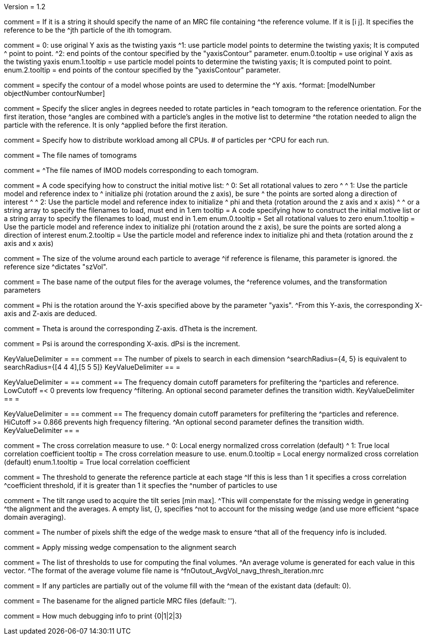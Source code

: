 Version = 1.2

[Field = reference] 
comment = If it is a string it should specify the name of an MRC file containing
^the reference volume.  If it is [i  j]. It specifies the reference to be the
^jth particle of the ith tomogram.

[Field = yaxisType]
comment = 0: use original Y axis as the twisting yaxis
^1: use particle model points to determine the twisting yaxis; It is computed
^   point to point.
^2: end points of the contour specified by the "yaxisContour" parameter.
enum.0.tooltip = use original Y axis as the twisting yaxis
enum.1.tooltip = use particle model points to determine the twisting yaxis; It
is computed point to point.
enum.2.tooltip = end points of the contour specified by the "yaxisContour" parameter.

[Field = yaxisContour]
comment = specify the contour of a model  whose points are used to determine the
^Y axis.
^format: [modelNumber objectNumber contourNumber]

[Field = relativeOrient]
comment = Specify the slicer angles in degrees needed to rotate particles in
^each tomogram to the reference orientation.  For the first iteration, those
^angles are combined with a particle's angles in the motive list to determine
^the rotation needed to align the particle with the reference.  It is only
^applied before the first iteration.

[Field = particlePerCPU]
comment = Specify how to distribute workload among all CPUs.  # of particles per
^CPU for each run.

[Field = fnVolume]
comment = The file names of tomograms

[Field = fnModParticle]
comment = 
^The file names of IMOD models corresponding to each tomogram.

[Field = initMOTL]
comment = A code specifying how to construct the initial motive list:
^  0: Set all rotational values to zero
^
^  1: Use the particle model and reference index to
^     initialize phi (rotation around the z axis), be sure
^     the points are sorted along a direction of interest
^
^  2: Use the particle model and reference index to initialize
^     phi and theta (rotation around the z axis and x axis)
^
^     or a string array to specify the filenames to load, must end in 1.em
tooltip = A code specifying how to construct the initial motive list
or a string array to specify the filenames to load, must end in 1.em
enum.0.tooltip = Set all rotational values to zero
enum.1.tooltip = Use the particle model and reference index to initialize phi
(rotation around the z axis), be sure the points are sorted along a direction of
interest
enum.2.tooltip = Use the particle model and reference index to initialize phi
and theta (rotation around the z axis and x axis)

[Field = szVol]
comment = The size of the volume around each particle to average
^if reference is filename, this parameter is ignored. the reference size
^dictates "szVol".

[Field = fnOutput]
comment = The base name of the output files for the average volumes, the
^reference volumes, and the transformation parameters

[Field = dPhi]
comment = Phi is the rotation around the  Y-axis specified above by the parameter "yaxis".
^From this Y-axis, the corresponding X-axis and Z-axis are deduced.

[Field = dTheta]
comment = Theta is around the corresponding Z-axis. dTheta is the increment.

[Field = dPsi]
comment = Psi is around the corresponding X-axis. dPsi is the increment.

[Field = searchRadius]
KeyValueDelimiter = ==
comment == The number of pixels to search in each dimension
^searchRadius={4, 5} is equivalent to searchRadius={[4 4 4],[5 5 5]}
KeyValueDelimiter == =

[Field = lowCutoff]
KeyValueDelimiter = ==
comment == The frequency domain cutoff parameters for prefiltering the
^particles and reference.  LowCutoff =< 0 prevents low frequency
^filtering.  An optional second parameter defines the transition width.
KeyValueDelimiter == =

[Field = hiCutoff]
KeyValueDelimiter = ==
comment == The frequency domain cutoff parameters for prefiltering the
^particles and reference.  HiCutoff >= 0.866 prevents high frequency filtering.
^An optional second parameter defines the transition width.
KeyValueDelimiter == =

[Field = CCMode]
comment = The cross correlation measure to use.
^  0: Local energy normalized cross correlation (default)
^  1: True local correlation coefficient
tooltip = The cross correlation measure to use.
enum.0.tooltip = Local energy normalized cross correlation (default)
enum.1.tooltip = True local correlation coefficient

[Field = refThreshold]
comment = The threshold to generate the reference particle at each stage
^If this is less than 1 it specifies a cross correlation
^coefficient threshold, if it is greater than 1 it specfies the
^number of particles to use

[Field = refFlagAllTom]

[Field = tiltRange]
comment = The tilt range used to acquire the tilt series [min max].
^This will compenstate  for the missing wedge in generating
^the alignment and the averages.  A empty list, {}, specifies
^not to account for the missing wedge (and use more efficient
^space domain averaging).

[Field = edgeShift]
comment = The number of pixels shift the edge of the wedge mask to ensure
^that all of the frequency info is included.

[Field = flgWedgeWeight]
comment = Apply missing wedge compensation to the alignment search

[Field = lstThresholds]
comment = The list of thresholds to use for computing the final volumes.
^An average volume is generated for each value in this vector.
^The format of the average volume file name is
^fnOutout_AvgVol_navg_thresh_iteration.mrc

[Field = lstFlagAllTom]

[Field = meanFill]
comment = If any particles are partially out of the volume fill with the
^mean of the existant data (default: 0).


[Field = alignedBaseName]
comment = The basename for the aligned particle MRC files (default: '').


[Field = debugLevel]
comment = How much debugging info to print {0|1|2|3}
